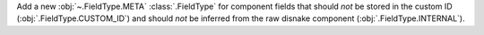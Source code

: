 Add a new :obj:`~.FieldType.META` :class:`.FieldType` for component fields that should *not* be stored in the custom ID (:obj:`.FieldType.CUSTOM_ID`) and should *not* be inferred from the raw disnake component (:obj:`.FieldType.INTERNAL`).
